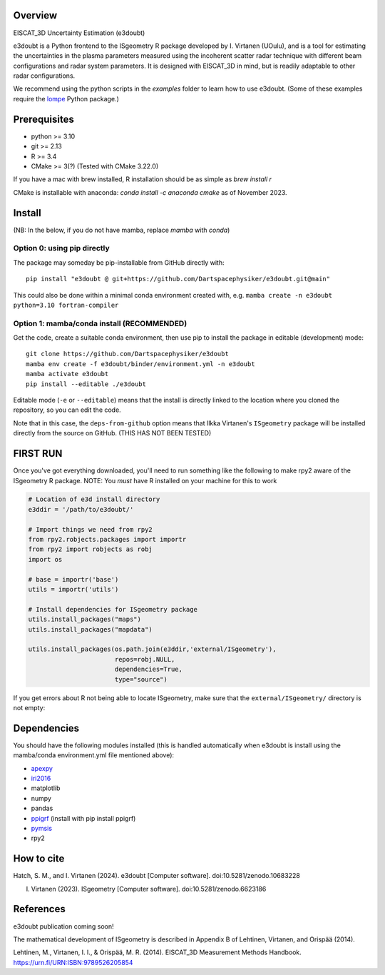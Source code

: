 |DOI|

Overview
========

EISCAT_3D Uncertainty Estimation (e3doubt)

e3doubt is a Python frontend to the ISgeometry R package developed by I. Virtanen (UOulu), and is a tool for estimating the uncertainties in the plasma parameters measured using the incoherent scatter radar technique with different beam configurations and radar system parameters. It is designed with EISCAT_3D in mind, but is readily adaptable to other radar configurations.   

We recommend using the python scripts in the `examples` folder to learn how to use e3doubt. (Some of these examples require the `lompe <https://github.com/klaundal/lompe>`_ Python package.)

Prerequisites
=======

- python >= 3.10
- git >= 2.13
- R >= 3.4
- CMake >= 3(?) (Tested with CMake 3.22.0)

If you have a mac with brew installed, R installation should be as simple as `brew install r`

CMake is installable with anaconda: `conda install -c anaconda cmake` as of November 2023.

Install
=======

(NB: In the below, if you do not have mamba, replace `mamba` with `conda`)

Option 0: using pip directly
----------------------------

The package may someday be pip-installable from GitHub directly with::

    pip install "e3doubt @ git+https://github.com/Dartspacephysiker/e3doubt.git@main"

This could also be done within a minimal conda environment created with, e.g. ``mamba create -n e3doubt python=3.10 fortran-compiler``

Option 1: mamba/conda install (RECOMMENDED)
---------------------------------------------------------------

Get the code, create a suitable conda environment, then use pip to install the package in editable (development) mode::

    git clone https://github.com/Dartspacephysiker/e3doubt
    mamba env create -f e3doubt/binder/environment.yml -n e3doubt
    mamba activate e3doubt
    pip install --editable ./e3doubt

Editable mode (``-e`` or ``--editable``) means that the install is directly linked to the location where you cloned the repository, so you can edit the code.

Note that in this case, the ``deps-from-github`` option means that Ilkka Virtanen's ``ISgeometry`` package will be installed directly from the source on GitHub. (THIS HAS NOT BEEN TESTED)


FIRST RUN
===========
Once you've got everything downloaded, you'll need to run something like the following to make rpy2 aware of the ISgeometry R package. NOTE: You *must* have R installed on your machine for this to work

.. code-block:: python

    # Location of e3d install directory
    e3ddir = '/path/to/e3doubt/'
    
    # Import things we need from rpy2
    from rpy2.robjects.packages import importr
    from rpy2 import robjects as robj
    import os
    
    # base = importr('base')
    utils = importr('utils')
    
    # Install dependencies for ISgeometry package 
    utils.install_packages("maps")
    utils.install_packages("mapdata")

    utils.install_packages(os.path.join(e3ddir,'external/ISgeometry'),
                           repos=robj.NULL,
                           dependencies=True,
                           type="source")


If you get errors about R not being able to locate ISgeometry, make sure that the ``external/ISgeometry/`` directory is not empty:

.. code-block::
   cd /path/to/e3doubt

   # Pull in ISgeometry package
   git submodule update --recursive --remote



Dependencies
============
You should have the following modules installed (this is handled automatically when e3doubt is install using the mamba/conda environment.yml file mentioned above):

- `apexpy <https://github.com/aburrell/apexpy/>`_
- `iri2016 <https://github.com/space-physics/iri2016>`_
- matplotlib
- numpy
- pandas
- `ppigrf <https://github.com/klaundal/ppigrf/>`_ (install with pip install ppigrf)
- `pymsis <https://github.com/swxtrec/pymsis>`_
- rpy2


.. |DOI| image:: https://zenodo.org/badge/711767218.svg
        :target: https://zenodo.org/badge/latestdoi/711767218

How to cite
===========
Hatch, S. M., and I. Virtanen (2024). e3doubt [Computer software]. doi:10.5281/zenodo.10683228

I. Virtanen (2023). ISgeometry [Computer software]. doi:10.5281/zenodo.6623186

References
==========
e3doubt publication coming soon!

The mathematical development of ISgeometry is described in Appendix B of Lehtinen, Virtanen, and Orispää (2014).

Lehtinen, M., Virtanen, I. I., & Orispää, M. R. (2014). EISCAT_3D Measurement Methods Handbook. https://urn.fi/URN:ISBN:9789526205854
